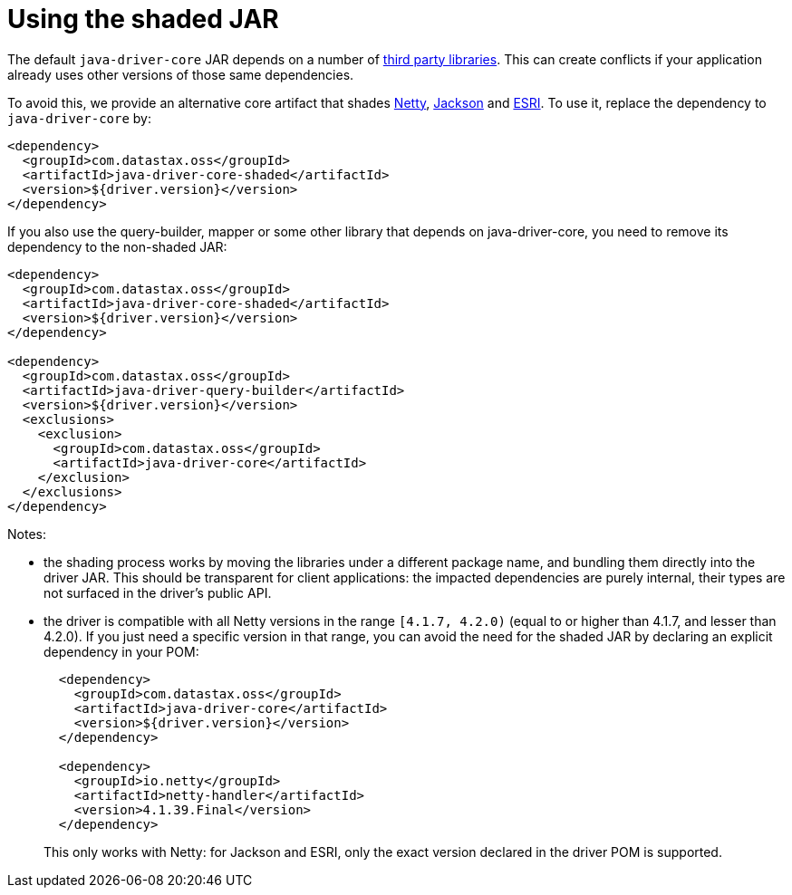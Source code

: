 = Using the shaded JAR

The default `java-driver-core` JAR depends on a number of link:../integration/#driver-dependencies[third party libraries].
This can create conflicts if your application already uses other versions of those same dependencies.

To avoid this, we provide an alternative core artifact that shades link:../integration/#netty[Netty], link:../integration/#jackson[Jackson] and link:../integration/#esri[ESRI].
To use it, replace the dependency to `java-driver-core` by:

[source,xml]
----
<dependency>
  <groupId>com.datastax.oss</groupId>
  <artifactId>java-driver-core-shaded</artifactId>
  <version>${driver.version}</version>
</dependency>
----

If you also use the query-builder, mapper or some other library that depends on java-driver-core, you need to remove its dependency to the non-shaded JAR:

[source,xml]
----
<dependency>
  <groupId>com.datastax.oss</groupId>
  <artifactId>java-driver-core-shaded</artifactId>
  <version>${driver.version}</version>
</dependency>

<dependency>
  <groupId>com.datastax.oss</groupId>
  <artifactId>java-driver-query-builder</artifactId>
  <version>${driver.version}</version>
  <exclusions>
    <exclusion>
      <groupId>com.datastax.oss</groupId>
      <artifactId>java-driver-core</artifactId>
    </exclusion>
  </exclusions>
</dependency>
----

Notes:

* the shading process works by moving the libraries under a different package name, and bundling them directly into the driver JAR.
This should be transparent for client applications: the impacted dependencies are purely internal, their types are not surfaced in the driver's public API.
* the driver is compatible with all Netty versions in the range `[4.1.7, 4.2.0)` (equal to or higher than 4.1.7, and lesser than 4.2.0).
If you just need a specific version in that range, you can  avoid the need for the shaded JAR by declaring an explicit dependency in your POM:
+
[source,xml]
----
  <dependency>
    <groupId>com.datastax.oss</groupId>
    <artifactId>java-driver-core</artifactId>
    <version>${driver.version}</version>
  </dependency>

  <dependency>
    <groupId>io.netty</groupId>
    <artifactId>netty-handler</artifactId>
    <version>4.1.39.Final</version>
  </dependency>
----
+
This only works with Netty: for Jackson and ESRI, only the exact version declared in the driver POM   is supported.
